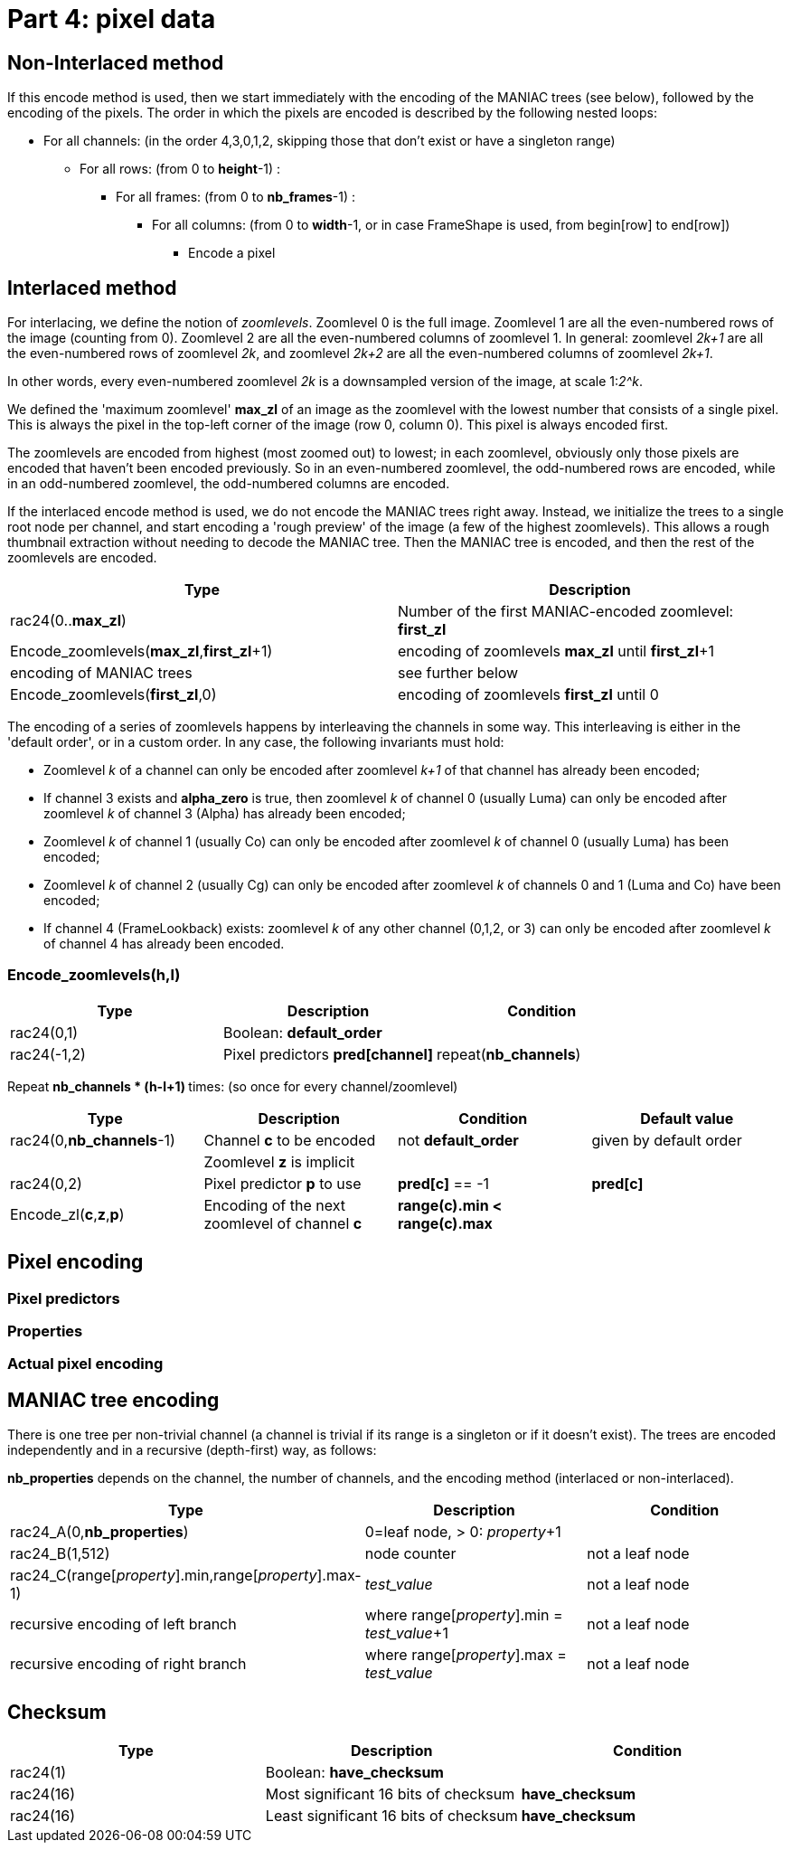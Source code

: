 
# Part 4: pixel data

## Non-Interlaced method

If this encode method is used, then we start immediately with the encoding of the MANIAC trees (see below), followed by the encoding of the pixels. The order in which the pixels are encoded is described by the following nested loops:

* For all channels: (in the order 4,3,0,1,2, skipping those that don't exist or have a singleton range)
** For all rows: (from 0 to **height**-1) :
*** For all frames: (from 0 to **nb_frames**-1) :
**** For all columns: (from 0 to **width**-1, or in case FrameShape is used, from begin[row] to end[row])
***** Encode a pixel

## Interlaced method

For interlacing, we define the notion of _zoomlevels_. Zoomlevel 0 is the full image. Zoomlevel 1 are all the even-numbered rows of the image (counting from 0). Zoomlevel 2 are all the even-numbered columns of zoomlevel 1. In general: zoomlevel _2k+1_ are all the even-numbered rows of zoomlevel _2k_, and zoomlevel _2k+2_ are all the even-numbered columns of zoomlevel _2k+1_.

In other words, every even-numbered zoomlevel _2k_ is a downsampled version of the image, at scale 1:__2^k__.

We defined the 'maximum zoomlevel' **max_zl** of an image as the zoomlevel with the lowest number that consists of a single pixel. This is always the pixel in the top-left corner of the image (row 0, column 0). This pixel is always encoded first.

The zoomlevels are encoded from highest (most zoomed out) to lowest; in each zoomlevel, obviously only those pixels are encoded that haven't been encoded previously. So in an even-numbered zoomlevel, the odd-numbered rows are encoded, while in an odd-numbered zoomlevel, the odd-numbered columns are encoded.

If the interlaced encode method is used, we do not encode the MANIAC trees right away. Instead, we initialize the trees to a single root node per channel, and start encoding a 'rough preview' of the image (a few of the highest zoomlevels).
This allows a rough thumbnail extraction without needing to decode the MANIAC tree.
Then the MANIAC tree is encoded, and then the rest of the zoomlevels are encoded.


|===
| Type                                         | Description

| rac24(0..**max_zl**)                         | Number of the first MANIAC-encoded zoomlevel: **first_zl**
| Encode_zoomlevels(**max_zl**,**first_zl**+1) | encoding of zoomlevels **max_zl** until **first_zl**+1
| encoding of MANIAC trees                     | see further below
| Encode_zoomlevels(**first_zl**,0)            | encoding of zoomlevels **first_zl** until 0
|===

The encoding of a series of zoomlevels happens by interleaving the channels in some way. This interleaving is either in the 'default order', or in a custom order. In any case, the following invariants must hold:

* Zoomlevel _k_ of a channel can only be encoded after zoomlevel _k+1_ of that channel has already been encoded;
* If channel 3 exists and **alpha_zero** is true, then zoomlevel _k_ of channel 0 (usually Luma) can only be encoded after zoomlevel _k_ of channel 3 (Alpha) has already been encoded;
* Zoomlevel _k_ of channel 1 (usually Co) can only be encoded after zoomlevel _k_ of channel 0 (usually Luma) has been encoded;
* Zoomlevel _k_ of channel 2 (usually Cg) can only be encoded after zoomlevel _k_ of channels 0 and 1 (Luma and Co) have been encoded;
* If channel 4 (FrameLookback) exists: zoomlevel _k_ of any other channel (0,1,2, or 3) can only be encoded after zoomlevel _k_ of channel 4 has already been encoded.

### Encode_zoomlevels(h,l)

|===
| Type                       | Description                        | Condition

| rac24(0,1)                 | Boolean: **default_order**         |
| rac24(-1,2)                | Pixel predictors **pred[channel]** | repeat(**nb_channels**)
|===

Repeat ** nb_channels * (h-l+1) ** times: (so once for every channel/zoomlevel)

|===
| Type | Description | Condition | Default value

| rac24(0,**nb_channels**-1)
| Channel **c** to be encoded
| not **default_order**
| given by default order

|
| Zoomlevel **z** is implicit
|
|

| rac24(0,2)
| Pixel predictor **p** to use
| **pred[c]** == -1
| **pred[c]**

| Encode_zl(**c**,**z**,**p**)
| Encoding of the next zoomlevel of channel **c**
| **range(c).min < range(c).max** 
|
|===

## Pixel encoding

### Pixel predictors
### Properties
### Actual pixel encoding


## MANIAC tree encoding
There is one tree per non-trivial channel (a channel is trivial if its range is a singleton or if it doesn't exist).
The trees are encoded independently and in a recursive (depth-first) way, as follows:

**nb_properties** depends on the channel, the number of channels, and the encoding method (interlaced or non-interlaced).

|===
| Type | Description | Condition

| rac24_A(0,**nb_properties**)
| 0=leaf node, > 0: _property_+1
|

| rac24_B(1,512)
| node counter
| not a leaf node

| rac24_C(range[_property_].min,range[_property_].max-1)
| _test_value_
| not a leaf node

| recursive encoding of left branch
| where range[_property_].min = _test_value_+1
| not a leaf node

| recursive encoding of right branch
| where range[_property_].max = _test_value_
| not a leaf node
|===

## Checksum

|===
| Type             | Description                       | Condition

| rac24(1)         | Boolean: **have_checksum**            |
| rac24(16)        | Most significant 16 bits of checksum  | **have_checksum**
| rac24(16)        | Least significant 16 bits of checksum | **have_checksum**
|===
